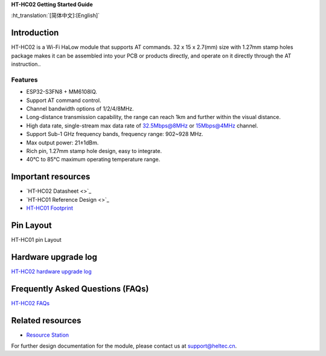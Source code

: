 
**HT-HC02 Getting Started Guide**

:ht_translation:`[简体中文]:[English]`

Introduction
============
HT-HC02 is a Wi-Fi HaLow module that supports AT commands. 32 x 15 x 2.7(mm) size with 1.27mm stamp holes package makes it can be assembled into your PCB or products directly, and operate on it directly through the AT instruction..

.. image:: ./img/01.png
   :align: center 

Features
--------
- ESP32-S3FN8 + MM6108IQ.
- Support AT command control.
- Channel bandwidth options of 1/2/4/8MHz.
- Long-distance transmission capability, the range can reach 1km and further within the visual distance.
- High data rate, single-stream max data rate of 32.5Mbps@8MHz or 15Mbps@4MHz channel.
- Support Sub-1 GHz frequency bands, frequency range: 902~928 MHz.
- Max output power: 21±1dBm.
- Rich pin, 1.27mm stamp hole design, easy to integrate.
- 40°C to 85°C maximum operating temperature range.

Important resources
==================

- `HT-HC02 Datasheet <>`_
- `HT-HC01 Reference Design <>`_
- `HT-HC01 Footprint <https://resource.heltec.cn/download/Heltec_Module_Footprint/HT-HC01>`_

Pin Layout
==========
HT-HC01 pin Layout

.. image:: ./img/02.png
   :align: center

Hardware upgrade log
====================

`HT-HC02 hardware upgrade log <https://docs.heltec.org/en/wifi_halow/ht-hc01/hardware_upgrade_log/index.html>`_

Frequently Asked Questions (FAQs)
=================================

`HT-HC02 FAQs <https://docs.heltec.org/en/wifi_halow/ht-hc01/faq/index.html>`_

Related resources
=================

- `Resource Station <https://resource.heltec.cn/download/HT-HC02>`_

For further design documentation for the module, please contact us at support@heltec.cn.